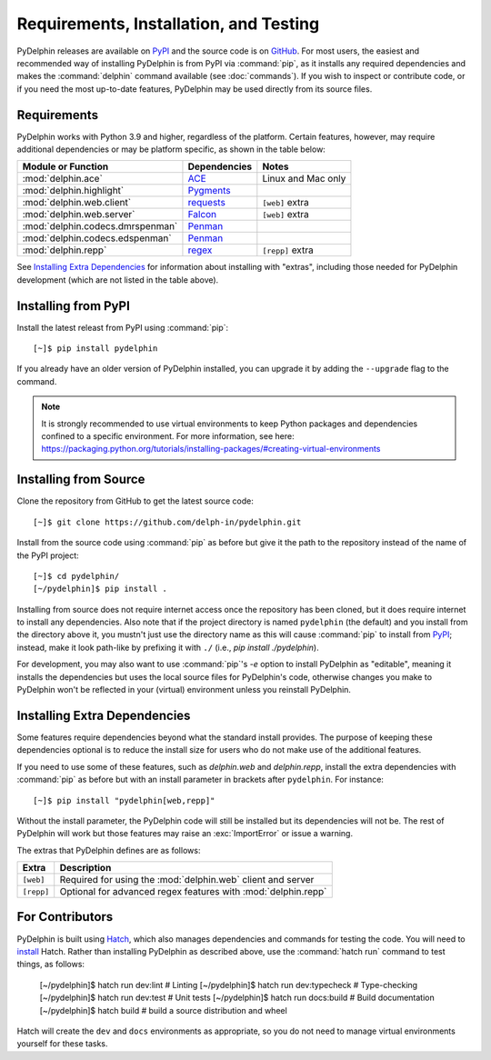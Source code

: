 
.. highlight:: console

Requirements, Installation, and Testing
=======================================

PyDelphin releases are available on PyPI_ and the source code is on
GitHub_. For most users, the easiest and recommended way of installing
PyDelphin is from PyPI via :command:`pip`, as it installs any required
dependencies and makes the :command:`delphin` command available (see
:doc:`commands`). If you wish to inspect or contribute code, or if you
need the most up-to-date features, PyDelphin may be used directly from
its source files.

.. _PyPI: https://pypi.org/project/pydelphin/
.. _GitHub: https://github.com/delph-in/pydelphin/


Requirements
------------

PyDelphin works with Python 3.9 and higher, regardless of the
platform. Certain features, however, may require additional
dependencies or may be platform specific, as shown in the table below:

=================================  ============  ===========================
Module or Function                 Dependencies  Notes
=================================  ============  ===========================
:mod:`delphin.ace`                 ACE_          Linux and Mac only
:mod:`delphin.highlight`           Pygments_
:mod:`delphin.web.client`          requests_     ``[web]`` extra
:mod:`delphin.web.server`          Falcon_       ``[web]`` extra
:mod:`delphin.codecs.dmrspenman`   Penman_
:mod:`delphin.codecs.edspenman`    Penman_
:mod:`delphin.repp`                regex_        ``[repp]`` extra
=================================  ============  ===========================

See `Installing Extra Dependencies`_ for information about installing
with "extras", including those needed for PyDelphin development (which
are not listed in the table above).

.. _ACE: http://sweaglesw.org/linguistics/ace/
.. _Pygments: https://pygments.org/
.. _requests: http://python-requests.org/
.. _Falcon: https://falcon.readthedocs.io/
.. _Penman: https://github.com/goodmami/penman
.. _regex: https://bitbucket.org/mrabarnett/mrab-regex/


Installing from PyPI
--------------------

Install the latest releast from PyPI using :command:`pip`::

  [~]$ pip install pydelphin

If you already have an older version of PyDelphin installed, you can
upgrade it by adding the ``--upgrade`` flag to the command.

.. note::

  It is strongly recommended to use virtual environments to keep
  Python packages and dependencies confined to a specific
  environment. For more information, see here:
  https://packaging.python.org/tutorials/installing-packages/#creating-virtual-environments


Installing from Source
----------------------

Clone the repository from GitHub to get the latest source code::

  [~]$ git clone https://github.com/delph-in/pydelphin.git

Install from the source code using :command:`pip` as before but give
it the path to the repository instead of the name of the PyPI
project::

  [~]$ cd pydelphin/
  [~/pydelphin]$ pip install .

Installing from source does not require internet access once the
repository has been cloned, but it does require internet to install
any dependencies. Also note that if the project directory is named
``pydelphin`` (the default) and you install from the directory above
it, you mustn't just use the directory name as this will cause
:command:`pip` to install from PyPI_; instead, make it look path-like
by prefixing it with ``./`` (i.e., `pip install ./pydelphin`).

For development, you may also want to use :command:`pip`\ 's `-e`
option to install PyDelphin as "editable", meaning it installs the
dependencies but uses the local source files for PyDelphin's code,
otherwise changes you make to PyDelphin won't be reflected in your
(virtual) environment unless you reinstall PyDelphin.


Installing Extra Dependencies
-----------------------------

Some features require dependencies beyond what the standard install
provides. The purpose of keeping these dependencies optional is to
reduce the install size for users who do not make use of the
additional features.

If you need to use some of these features, such as `delphin.web` and
`delphin.repp`, install the extra dependencies with :command:`pip` as
before but with an install parameter in brackets after
``pydelphin``. For instance::

  [~]$ pip install "pydelphin[web,repp]"

Without the install parameter, the PyDelphin code will still be
installed but its dependencies will not be. The rest of PyDelphin will
work but those features may raise an :exc:`ImportError` or issue a
warning.

The extras that PyDelphin defines are as follows:

===========  ================================================================
Extra        Description
===========  ================================================================
``[web]``    Required for using the :mod:`delphin.web` client and server
``[repp]``   Optional for advanced regex features with :mod:`delphin.repp`
===========  ================================================================


For Contributors
----------------

PyDelphin is built using Hatch_, which also manages dependencies and
commands for testing the code. You will need to `install
<https://hatch.pypa.io/latest/install/>`_ Hatch. Rather than
installing PyDelphin as described above, use the :command:`hatch run`
command to test things, as follows:

  [~/pydelphin]$ hatch run dev:lint  # Linting
  [~/pydelphin]$ hatch run dev:typecheck  # Type-checking
  [~/pydelphin]$ hatch run dev:test  # Unit tests
  [~/pydelphin]$ hatch run docs:build  # Build documentation
  [~/pydelphin]$ hatch build  # build a source distribution and wheel

Hatch will create the ``dev`` and ``docs`` environments as
appropriate, so you do not need to manage virtual environments
yourself for these tasks.

.. _Hatch: https://hatch.pypa.io/
